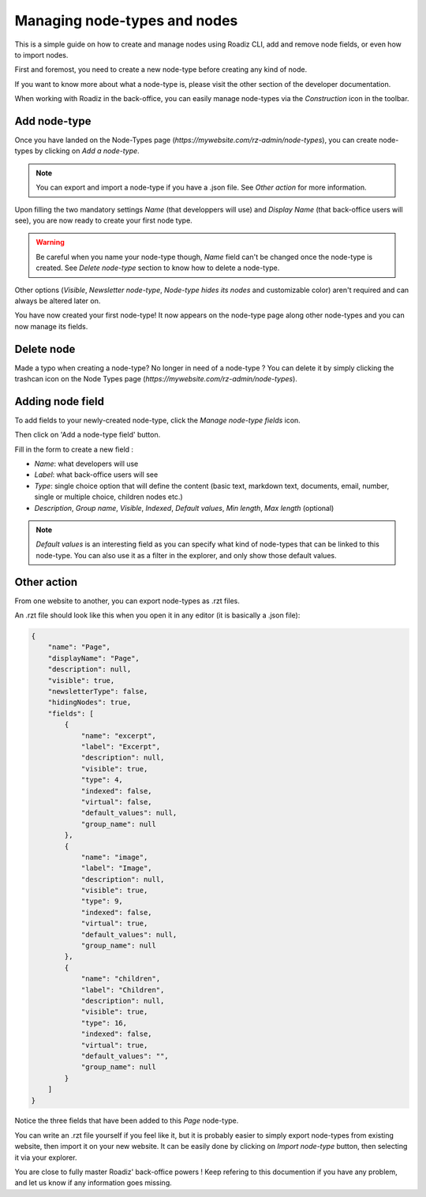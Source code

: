 .. _managing_nodes:

Managing node-types and nodes
=============================

This is a simple guide on how to create and manage nodes using Roadiz CLI, add and remove node fields, or even how to import nodes.

First and foremost, you need to create a new node-type before creating any kind of node.

If you want to know more about what a node-type is, please visit the other section of the developer documentation.

When working with Roadiz in the back-office, you can easily manage node-types via the *Construction* icon in the toolbar.

.. image:: ./img/manage_nodetype_toolbar.png
    :align: center

Add node-type
-------------

Once you have landed on the Node-Types page (*https://mywebsite.com/rz-admin/node-types*), you can create node-types by clicking on *Add a node-type*.

.. note ::
    You can export and import a node-type if you have a .json file. See *Other action* for more information.

.. image:: ./img/create_nodetype_button.png
    :align: center

Upon filling the two mandatory settings *Name* (that developpers will use) and *Display Name* (that back-office users will see), you are now ready to create your first node type.

.. warning ::
    Be careful when you name your node-type though, *Name* field can't be changed once the node-type is created. See *Delete node-type* section to know how to delete a node-type.

.. image:: ./img/add_nodetype.png
    :align: center

Other options (*Visible*, *Newsletter node-type*, *Node-type hides its nodes* and customizable color) aren't required and can always be altered later on.

You have now created your first node-type! It now appears on the node-type page along other node-types and you can now manage its fields.

.. image:: ./img/created_nodetype.png
    :align: center

Delete node
-----------

Made a typo when creating a node-type? No longer in need of a node-type ? You can delete it by simply clicking the trashcan icon on the Node Types page (*https://mywebsite.com/rz-admin/node-types*).

.. image:: ./img/delete_nodetype.png
    :align: center

Adding node field
-----------------

To add fields to your newly-created node-type, click the *Manage node-type fields* icon.

.. image:: ./img/manage_nodetype_fields.png
    :align: center

Then click on 'Add a node-type field' button.

.. image:: ./img/add_nodetype_field_menu.png
    :align: center

Fill in the form to create a new field :

- *Name*: what developers will use
- *Label*: what back-office users will see
- *Type*: single choice option that will define the content (basic text, markdown text, documents, email, number, single or multiple choice, children nodes etc.)
- *Description*, *Group name*, *Visible*, *Indexed*, *Default values*, *Min length*, *Max length* (optional)

.. note ::
    *Default values* is an interesting field as you can specify what kind of node-types that can be linked to this node-type. You can also use it as a filter in the explorer, and only show those default values.

.. image:: ./img/add_nodetype_field.png
    :align: center

Other action
------------

From one website to another, you can export node-types as .rzt files.

.. image:: ./img/export_nodetype.png
    :align: center

An .rzt file should look like this when you open it in any editor (it is basically a .json file):

.. code-block:: json

    {
        "name": "Page",
        "displayName": "Page",
        "description": null,
        "visible": true,
        "newsletterType": false,
        "hidingNodes": true,
        "fields": [
            {
                "name": "excerpt",
                "label": "Excerpt",
                "description": null,
                "visible": true,
                "type": 4,
                "indexed": false,
                "virtual": false,
                "default_values": null,
                "group_name": null
            },
            {
                "name": "image",
                "label": "Image",
                "description": null,
                "visible": true,
                "type": 9,
                "indexed": false,
                "virtual": true,
                "default_values": null,
                "group_name": null
            },
            {
                "name": "children",
                "label": "Children",
                "description": null,
                "visible": true,
                "type": 16,
                "indexed": false,
                "virtual": true,
                "default_values": "",
                "group_name": null
            }
        ]
    }


Notice the three fields that have been added to this *Page* node-type.

You can write an .rzt file yourself if you feel like it, but it is probably easier to simply export node-types from existing website, then import it on your new website.
It can be easily done by clicking on *Import node-type* button, then selecting it via your explorer.

.. image:: ./img/import_nodetype.png
    :align: center

You are close to fully master Roadiz' back-office powers ! Keep refering to this documention if you have any problem, and let us know if any information goes missing.











